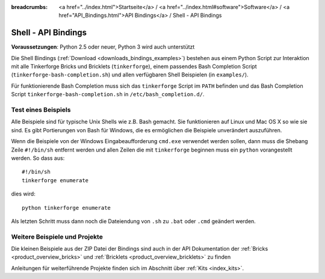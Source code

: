 
:breadcrumbs: <a href="../index.html">Startseite</a> / <a href="../index.html#software">Software</a> / <a href="API_Bindings.html">API Bindings</a> / Shell - API Bindings

.. _api_bindings_shell:

Shell - API Bindings
====================

**Voraussetzungen**: Python 2.5 oder neuer, Python 3 wird auch unterstützt

Die Shell Bindings (:ref:`Download <downloads_bindings_examples>`) bestehen
aus einem Python Script zur Interaktion mit alle
Tinkerforge Bricks und Bricklets (``tinkerforge``), einem passendes Bash
Completion Script (``tinkerforge-bash-completion.sh``) und allen verfügbaren
Shell Beispielen (in ``examples/``).

Für funktionierende Bash Completion muss sich das ``tinkerforge`` Script im
``PATH`` befinden und das Bash Completion Script ``tinkerforge-bash-completion.sh``
in ``/etc/bash_completion.d/``.


Test eines Beispiels
--------------------

Alle Beispiele sind für typische Unix Shells wie z.B. Bash gemacht. Sie
funktionieren auf Linux und Mac OS X so wie sie sind. Es gibt Portierungen von
Bash für Windows, die es ermöglichen die Beispiele unverändert auszuführen.

Wenn die Beispiele von der Windows Eingabeaufforderung ``cmd.exe`` verwendet
werden sollen, dann muss die Shebang Zeile ``#!/bin/sh`` entfernt werden und
allen Zeilen die mit ``tinkerforge`` beginnen muss ein ``python``
vorangestellt werden. So dass aus::

 #!/bin/sh
 tinkerforge enumerate

dies wird::

 python tinkerforge enumerate

Als letzten Schritt muss dann noch die Dateiendung von ``.sh`` zu ``.bat`` oder
``.cmd`` geändert werden.


Weitere Beispiele und Projekte
------------------------------

Die kleinen Beispiele aus der ZIP Datei der Bindings sind auch in der API
Dokumentation der :ref:`Bricks <product_overview_bricks>` und
:ref:`Bricklets <product_overview_bricklets>` zu finden

Anleitungen für weiterführende Projekte finden sich im Abschnitt
über :ref:`Kits <index_kits>`.

.. FIXME: add a list with direct links here
